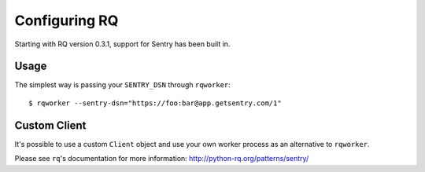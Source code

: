 Configuring RQ
==============

Starting with RQ version 0.3.1, support for Sentry has been built in.

Usage
-----

The simplest way is passing your ``SENTRY_DSN`` through ``rqworker``::

    $ rqworker --sentry-dsn="https://foo:bar@app.getsentry.com/1"

Custom Client
-------------

It's possible to use a custom ``Client`` object and use your own worker process as an alternative to ``rqworker``.

Please see ``rq``'s documentation for more information: http://python-rq.org/patterns/sentry/
